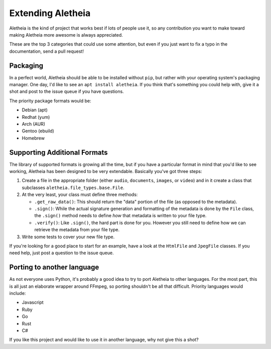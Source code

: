 .. _extending:

Extending Aletheia
##################

Aletheia is the kind of project that works best if lots of people use it, so
any contribution you want to make toward making Aletheia more awesome is always
appreciated.

These are the top 3 categories that could use some attention, but even if you
just want to fix a typo in the documentation, send a pull request!


Packaging
=========

In a perfect world, Aletheia should be able to be installed without ``pip``,
but rather with your operating system's packaging manager.  One day, I'd like
to see an ``apt install aletheia``.  If you think that's something you could
help with, give it a shot and post to the issue queue if you have questions.

The priority package formats would be:

* Debian (apt)
* Redhat (yum)
* Arch (AUR)
* Gentoo (ebuild)
* Homebrew


Supporting Additional Formats
=============================

The library of supported formats is growing all the time, but if you have a
particular format in mind that you'd like to see working, Aletheia has been
designed to be very extendable.  Basically you've got three steps:

#. Create a file in the appropriate folder (either ``audio``, ``documents``,
   ``images``, or ``video``) and in it create a class that subclasses
   ``aletheia.file_types.base.File``.

#. At the very least, your class must define three methods:

   * ``.get_raw_data()``: This should return the "data" portion of the file (as opposed to the metadata).
   * ``.sign()``: While the actual signature generation and formatting of the metadata is done by the ``File`` class, the ``.sign()`` method needs to define *how* that metadata is written to your file type.
   * ``.verify()``: Like ``.sign()``, the hard part is done for you.  However you still need to define how we can retrieve the metadata from your file type.

#. Write some tests to cover your new file type.

If you're looking for a good place to start for an example, have a look at the
``HtmlFile`` and ``JpegFile`` classes.  If you need help, just post a question
to the issue queue.


Porting to another language
===========================

As not everyone uses Python, it's probably a good idea to try to port Aletheia
to other languages.  For the most part, this is all just an elaborate wrapper
around FFmpeg, so porting shouldn't be all that difficult.  Priority languages
would include:

* Javascript
* Ruby
* Go
* Rust
* C#

If you like this project and would like to use it in another language, why not
give this a shot?
